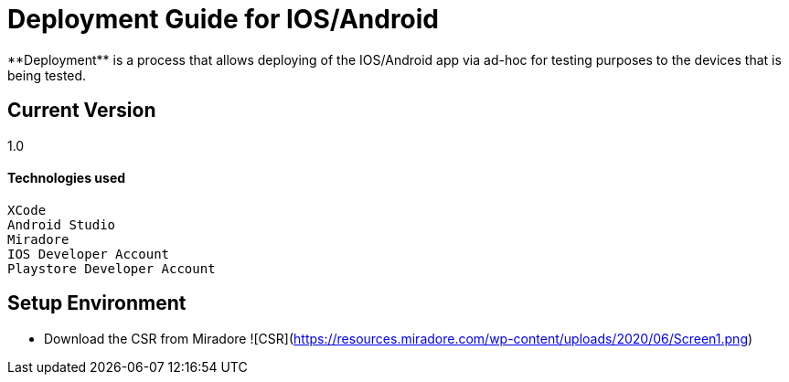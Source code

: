 # Deployment Guide for IOS/Android
**Deployment** is a process that allows deploying of the IOS/Android app via ad-hoc for testing purposes to the devices that is being tested.

## Current Version
1.0

#### Technologies used
```
XCode
Android Studio
Miradore
IOS Developer Account
Playstore Developer Account
```

## Setup Environment
- Download the CSR from Miradore
![CSR](https://resources.miradore.com/wp-content/uploads/2020/06/Screen1.png)

